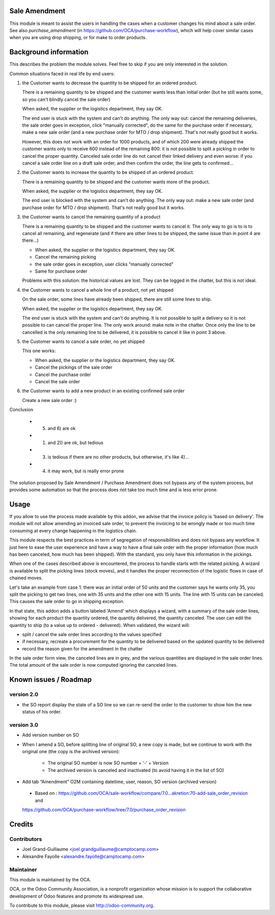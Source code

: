 Sale Amendment
==============

This module is meant to assist the users in handling the cases when a customer
changes his mind about a sale order. See also `purchase_amendment` (in
https://github.com/OCA/purchase-workflow), which will help cover similar cases
when you are using drop shipping, or for make to order products.


Background information
======================

This describes the problem the module solves. Feel free to skip
if you are only interested in the solution.

Common situations faced in real life by end users:

1) the Customer wants to decrease the quantity to be shipped for an ordered
   product.

   There is a remaining quantity to be shipped and the customer wants less than
   initial order (but he still wants some, so you can't blindly cancel the sale
   order)

   When asked, the supplier or the logistics department, they say OK.

   The end user is stuck with the system and can't do anything. The only way
   out: cancel the remaining deliveries, the sale order goes in exception,
   click "manually corrected", do the same for the purchase order if necessary,
   make a new sale order (and a new purchase order for MTO / drop
   shipment). That's not really good but it works.

   However, this does not work with an order for 1000 products, and of which
   200 were already shipped the customer wants only to receive 600 instead of
   the remaining 800: it is not possible to split a picking in order to cancel
   the proper quantity. Canceled sale order line do not cancel their linked
   delivery and even worse: if you cancel a sale order line on a draft sale
   order, and then confirm the order, the line gets to confirmed...

2) the Customer wants to increase the quantity to be shipped of an ordered
   product.

   There is a remaining quantity to be shipped and the customer wants more of the
   product.

   When asked, the supplier or the logistics department, they say OK.

   The end user is blocked with the system and can't do anything. The only way out:
   make a new sale order (and purchase order for MTO / drop shipment). That's
   not really good but it works.

3) the Customer wants to cancel the remaining quantity of a product

   There is a remaining quantity to be shipped and the customer wants to cancel
   it. The only way to go is to is to cancel all remaining, and regenerate (and
   if there are other lines to be shipped, the same issue than in point 4 are
   there...)

   * When asked, the supplier or the logistics department, they say OK.
   * Cancel the remaining picking
   * the sale order goes in exception, user clicks "manually corrected"
   * Same for purchase order

   Problems with this solution: the historical values are lost. They can be
   logged in the chatter, but this is not ideal.

4) the Customer wants to cancel a whole line of a product, not yet shipped

   On the sale order, some lines have already been shipped, there are still
   some lines to ship.

   When asked, the supplier or the logistics department, they say OK.

   The end user is stuck with the system and can't do anything. It is not
   possible to split a delivery so it is not possible to  can cancel the proper
   line. The only work around: make note in the chatter. Once only the line to
   be cancelled is the only remaining line to be delivered, it is possible to
   cancel it like in point 3 above.

5) the Customer wants to cancel a sale order, no yet shipped

   This one works:

   * When asked, the supplier or the logistics department, they say OK.
   * Cancel the pickings of the sale order
   * Cancel the purchase order
   * Cancel the sale order

6) the Customer wants to add a new product in an existing confirmed sale order

   Create a new sale order :)


Conclusion

 * 5) and 6) are ok
 * 1) and 2)) are ok, but tedious
 * 3) is tedious if there are no other products, but otherwise, it's like 4)...
 * 4) it may work, but is really error prone

The solution proposed by Sale Amendment / Purchase Amendment does not bypass
any of the system process, but provides some automation so that the process
does not take too much time and is less error prone.


Usage
=====

If you allow to use the process made available by this addon, we advise that
the invoice policy is 'based on delivery'. The module will not allow amending
an invoiced sale order, to prevent the invoicing to be wrongly made or too much
time consuming at every change happening in the logistics chain.

This module respects the best practices in term of segregation of
responsibilities and does not bypass any workflow. It just here to ease the
user experience and have a way to have a final sale order with the proper
information (how much has been canceled, how much has been shipped). With the
standard, you only have this information in the pickings.

When one of the cases described above is encountered, the process to handle 
starts with the related picking. A wizard is available to split the picking
lines (stock moves), and it handles the proper reconnection of the logistic
flows in case of chained moves. 

Let's take an example from case 1: there was an initial order of 50 units and
the customer says he wants only 35, you split the picking to get two lines, one
with 35 units and the other one with 15 units. The line with 15 units can be
canceled. This causes the sale order to go in shipping exception. 

In that state, this addon adds a button labeled 'Amend' which displays a
wizard, with a summary of the sale order  lines, showing for each product the
quantity ordered, the quantity delivered, the quantity canceled. The user can
edit the quantity to ship (to a value up to ordered - delivered). When
validated, the wizard will:

* split / cancel the sale order lines according to the values specified
* if necessary, recreate a procurement for the quantity to be delivered based
  on the updated quantity to be delivered
* record the reason given for the amendment in the chatter

In the sale order form view, the canceled lines are in grey, and the various
quantities are displayed in the sale order lines. The total amount of the sale 
order is now computed ignoring the canceled lines.

Known issues / Roadmap
======================

version 2.0
-----------

* the SO report display the state of a SO line so we can re-send the order to
  the customer to show him the new status of his order.



version 3.0
-----------

* Add version number on SO
* When I amend a SO, before splitting line of original SO, a new copy is made,
  but we continue to work with the original one (the copy is the archived
  version):

   - The original SO number is now SO number + ‘-’ + Version
   - The archived version is canceled and inactivated (to avoid having it in the list of SO)

* Add tab “Amendment” O2M containing datetime, user, reason, SO version
  (archived version)
 * Based on : https://github.com/OCA/sale-workflow/compare/7.0...akretion:70-add-sale_order_revision and 
 https://github.com/OCA/purchase-workflow/tree/7.0/purchase_order_revision

Credits
=======

Contributors
------------

* Joel Grand-Guillaume <joel.grandguillaume@camptocamp.com>
* Alexandre Fayolle <alexandre.fayolle@camptocamp.com>

Maintainer
----------

.. image:: http://odoo-community.org/logo.png
   :alt: Odoo Community Association
   :target: http://odoo-community.org

This module is maintained by the OCA.

OCA, or the Odoo Community Association, is a nonprofit organization whose
mission is to support the collaborative development of Odoo features and
promote its widespread use.

To contribute to this module, please visit http://odoo-community.org.

